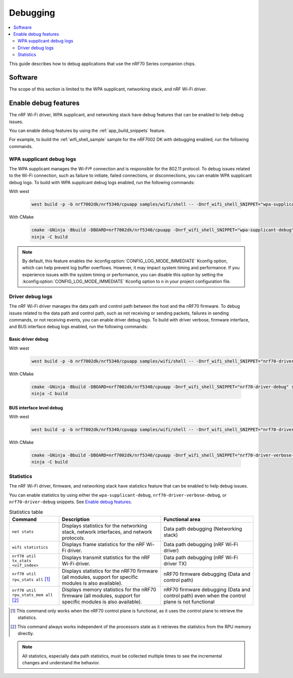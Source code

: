 .. _ug_nrf70_developing_debugging:

Debugging
#########

.. contents::
   :local:
   :depth: 2

This guide describes how to debug applications that use the nRF70 Series companion chips.

Software
********

The scope of this section is limited to the WPA supplicant, networking stack, and nRF Wi-Fi driver.

Enable debug features
*********************

The nRF Wi-Fi driver, WPA supplicant, and networking stack have debug features that can be enabled to help debug issues.

You can enable debug features by using the :ref:`app_build_snippets` feature.

For example, to build the :ref:`wifi_shell_sample` sample for the nRF7002 DK with debugging enabled, run the following commands.


WPA supplicant debug logs
=========================

The WPA supplicant manages the Wi-Fi® connection and is responsible for the 802.11 protocol.
To debug issues related to the Wi-Fi connection, such as failure to initiate, failed connections, or disconnections, you can enable WPA supplicant debug logs.
To build with WPA supplicant debug logs enabled, run the following commands:

With west

 .. code-block:: console

    west build -p -b nrf7002dk/nrf5340/cpuapp samples/wifi/shell -- -Dnrf_wifi_shell_SNIPPET="wpa-supplicant-debug"

With CMake

 .. code-block:: console

    cmake -GNinja -Bbuild -DBOARD=nrf7002dk/nrf5340/cpuapp -Dnrf_wifi_shell_SNIPPET="wpa-supplicant-debug" samples/wifi/shell
    ninja -C build

.. note::

   By default, this feature enables the :kconfig:option:`CONFIG_LOG_MODE_IMMEDIATE` Kconfig option, which can help prevent log buffer overflows.
   However, it may impact system timing and performance.
   If you experience issues with the system timing or performance, you can disable this option by setting the :kconfig:option:`CONFIG_LOG_MODE_IMMEDIATE` Kconfig option to ``n`` in your project configuration file.

Driver debug logs
=================

The nRF Wi-Fi driver manages the data path and control path between the host and the nRF70 firmware.
To debug issues related to the data path and control path, such as not receiving or sending packets, failures in sending commands, or not receiving events, you can enable driver debug logs.
To build with driver verbose, firmware interface, and BUS interface debug logs enabled, run the following commands:

Basic driver debug
------------------

With west

 .. code-block:: console

    west build -p -b nrf7002dk/nrf5340/cpuapp samples/wifi/shell -- -Dnrf_wifi_shell_SNIPPET="nrf70-driver-debug"

With CMake

 .. code-block:: console

    cmake -GNinja -Bbuild -DBOARD=nrf7002dk/nrf5340/cpuapp -Dnrf_wifi_shell_SNIPPET="nrf70-driver-debug" samples/wifi/shell
    ninja -C build

BUS interface level debug
-------------------------

With west

 .. code-block:: console

    west build -p -b nrf7002dk/nrf5340/cpuapp samples/wifi/shell -- -Dnrf_wifi_shell_SNIPPET="nrf70-driver-verbose-debug"

With CMake

 .. code-block:: console

    cmake -GNinja -Bbuild -DBOARD=nrf7002dk/nrf5340/cpuapp -Dnrf_wifi_shell_SNIPPET="nrf70-driver-verbose-debug" samples/wifi/shell
    ninja -C build

Statistics
==========

The nRF Wi-Fi driver, firmware, and networking stack have statistics feature that can be enabled to help debug issues.

You can enable statistics by using either the ``wpa-supplicant-debug``, ``nrf70-driver-verbose-debug``, or ``nrf70-driver-debug`` snippets.
See `Enable debug features`_.

.. list-table:: Statistics table
    :header-rows: 1

    * - Command
      - Description
      - Functional area
    * - ``net stats``
      - Displays statistics for the networking stack, network interfaces, and network protocols.
      - Data path debugging (Networking stack)
    * - ``wifi statistics``
      - Displays frame statistics for the nRF Wi-Fi driver.
      - Data path debugging (nRF Wi-Fi driver)
    * - ``nrf70 util tx_stats <vif_index>``
      - Displays transmit statistics for the nRF Wi-Fi driver.
      - Data path debugging (nRF Wi-Fi driver TX)
    * - ``nrf70 util rpu_stats all`` [1]_
      - Displays statistics for the nRF70 firmware (all modules, support for specific modules is also available).
      - nRF70 firmware debugging (Data and control path)
    * - ``nrf70 util rpu_stats_mem all`` [2]_
      - Displays memory statistics for the nRF70 firmware (all modules, support for specific modules is also available).
      - nRF70 firmware debugging (Data and control path) even when the control plane is not functional
.. [1] This command only works when the nRF70 control plane is functional, as it uses the control plane to retrieve the statistics.
.. [2] This command always works independent of the processors state as it retrieves the statistics from the RPU memory directly.

.. note::
   All statistics, especially data path statistics, must be collected multiple times to see the incremental changes and understand the behavior.
